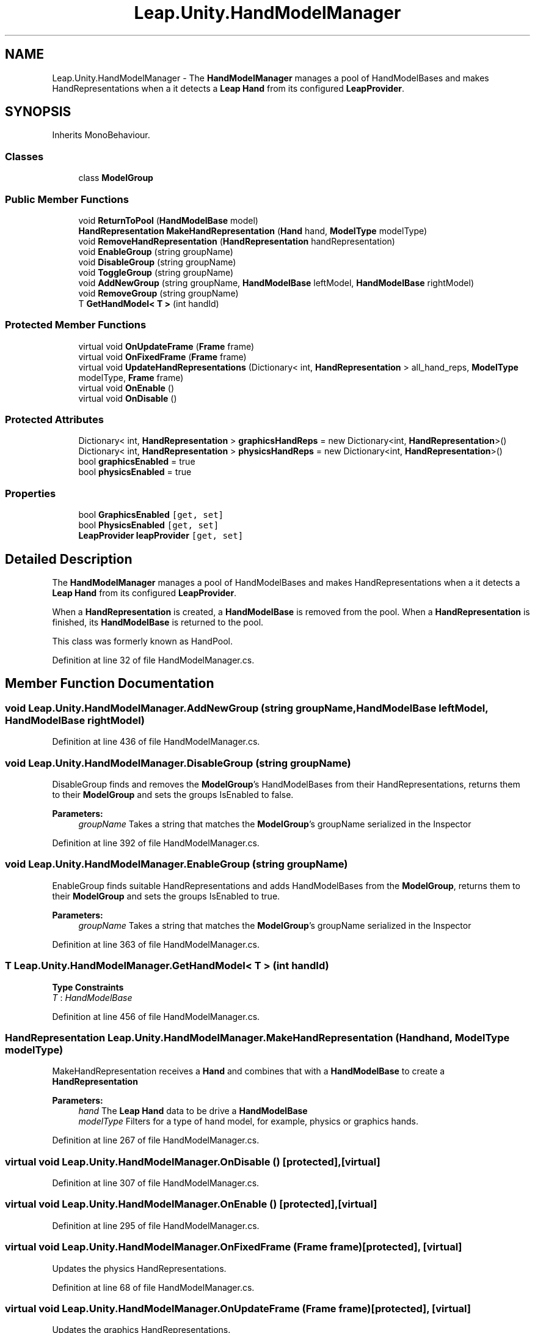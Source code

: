 .TH "Leap.Unity.HandModelManager" 3 "Sat Jul 20 2019" "Version https://github.com/Saurabhbagh/Multi-User-VR-Viewer--10th-July/" "Multi User Vr Viewer" \" -*- nroff -*-
.ad l
.nh
.SH NAME
Leap.Unity.HandModelManager \- The \fBHandModelManager\fP manages a pool of HandModelBases and makes HandRepresentations when a it detects a \fBLeap\fP \fBHand\fP from its configured \fBLeapProvider\fP\&.  

.SH SYNOPSIS
.br
.PP
.PP
Inherits MonoBehaviour\&.
.SS "Classes"

.in +1c
.ti -1c
.RI "class \fBModelGroup\fP"
.br
.in -1c
.SS "Public Member Functions"

.in +1c
.ti -1c
.RI "void \fBReturnToPool\fP (\fBHandModelBase\fP model)"
.br
.ti -1c
.RI "\fBHandRepresentation\fP \fBMakeHandRepresentation\fP (\fBHand\fP hand, \fBModelType\fP modelType)"
.br
.ti -1c
.RI "void \fBRemoveHandRepresentation\fP (\fBHandRepresentation\fP handRepresentation)"
.br
.ti -1c
.RI "void \fBEnableGroup\fP (string groupName)"
.br
.ti -1c
.RI "void \fBDisableGroup\fP (string groupName)"
.br
.ti -1c
.RI "void \fBToggleGroup\fP (string groupName)"
.br
.ti -1c
.RI "void \fBAddNewGroup\fP (string groupName, \fBHandModelBase\fP leftModel, \fBHandModelBase\fP rightModel)"
.br
.ti -1c
.RI "void \fBRemoveGroup\fP (string groupName)"
.br
.ti -1c
.RI "T \fBGetHandModel< T >\fP (int handId)"
.br
.in -1c
.SS "Protected Member Functions"

.in +1c
.ti -1c
.RI "virtual void \fBOnUpdateFrame\fP (\fBFrame\fP frame)"
.br
.ti -1c
.RI "virtual void \fBOnFixedFrame\fP (\fBFrame\fP frame)"
.br
.ti -1c
.RI "virtual void \fBUpdateHandRepresentations\fP (Dictionary< int, \fBHandRepresentation\fP > all_hand_reps, \fBModelType\fP modelType, \fBFrame\fP frame)"
.br
.ti -1c
.RI "virtual void \fBOnEnable\fP ()"
.br
.ti -1c
.RI "virtual void \fBOnDisable\fP ()"
.br
.in -1c
.SS "Protected Attributes"

.in +1c
.ti -1c
.RI "Dictionary< int, \fBHandRepresentation\fP > \fBgraphicsHandReps\fP = new Dictionary<int, \fBHandRepresentation\fP>()"
.br
.ti -1c
.RI "Dictionary< int, \fBHandRepresentation\fP > \fBphysicsHandReps\fP = new Dictionary<int, \fBHandRepresentation\fP>()"
.br
.ti -1c
.RI "bool \fBgraphicsEnabled\fP = true"
.br
.ti -1c
.RI "bool \fBphysicsEnabled\fP = true"
.br
.in -1c
.SS "Properties"

.in +1c
.ti -1c
.RI "bool \fBGraphicsEnabled\fP\fC [get, set]\fP"
.br
.ti -1c
.RI "bool \fBPhysicsEnabled\fP\fC [get, set]\fP"
.br
.ti -1c
.RI "\fBLeapProvider\fP \fBleapProvider\fP\fC [get, set]\fP"
.br
.in -1c
.SH "Detailed Description"
.PP 
The \fBHandModelManager\fP manages a pool of HandModelBases and makes HandRepresentations when a it detects a \fBLeap\fP \fBHand\fP from its configured \fBLeapProvider\fP\&. 

When a \fBHandRepresentation\fP is created, a \fBHandModelBase\fP is removed from the pool\&. When a \fBHandRepresentation\fP is finished, its \fBHandModelBase\fP is returned to the pool\&.
.PP
This class was formerly known as HandPool\&. 
.PP
Definition at line 32 of file HandModelManager\&.cs\&.
.SH "Member Function Documentation"
.PP 
.SS "void Leap\&.Unity\&.HandModelManager\&.AddNewGroup (string groupName, \fBHandModelBase\fP leftModel, \fBHandModelBase\fP rightModel)"

.PP
Definition at line 436 of file HandModelManager\&.cs\&.
.SS "void Leap\&.Unity\&.HandModelManager\&.DisableGroup (string groupName)"
DisableGroup finds and removes the \fBModelGroup\fP's HandModelBases from their HandRepresentations, returns them to their \fBModelGroup\fP and sets the groups IsEnabled to false\&. 
.PP
\fBParameters:\fP
.RS 4
\fIgroupName\fP Takes a string that matches the \fBModelGroup\fP's groupName serialized in the Inspector 
.RE
.PP

.PP
Definition at line 392 of file HandModelManager\&.cs\&.
.SS "void Leap\&.Unity\&.HandModelManager\&.EnableGroup (string groupName)"
EnableGroup finds suitable HandRepresentations and adds HandModelBases from the \fBModelGroup\fP, returns them to their \fBModelGroup\fP and sets the groups IsEnabled to true\&. 
.PP
\fBParameters:\fP
.RS 4
\fIgroupName\fP Takes a string that matches the \fBModelGroup\fP's groupName serialized in the Inspector 
.RE
.PP

.PP
Definition at line 363 of file HandModelManager\&.cs\&.
.SS "T Leap\&.Unity\&.HandModelManager\&.GetHandModel< T > (int handId)"

.PP
\fBType Constraints\fP
.TP
\fIT\fP : \fIHandModelBase\fP
.PP
Definition at line 456 of file HandModelManager\&.cs\&.
.SS "\fBHandRepresentation\fP Leap\&.Unity\&.HandModelManager\&.MakeHandRepresentation (\fBHand\fP hand, \fBModelType\fP modelType)"
MakeHandRepresentation receives a \fBHand\fP and combines that with a \fBHandModelBase\fP to create a \fBHandRepresentation\fP 
.PP
\fBParameters:\fP
.RS 4
\fIhand\fP The \fBLeap\fP \fBHand\fP data to be drive a \fBHandModelBase\fP 
.br
\fImodelType\fP Filters for a type of hand model, for example, physics or graphics hands\&. 
.RE
.PP

.PP
Definition at line 267 of file HandModelManager\&.cs\&.
.SS "virtual void Leap\&.Unity\&.HandModelManager\&.OnDisable ()\fC [protected]\fP, \fC [virtual]\fP"

.PP
Definition at line 307 of file HandModelManager\&.cs\&.
.SS "virtual void Leap\&.Unity\&.HandModelManager\&.OnEnable ()\fC [protected]\fP, \fC [virtual]\fP"

.PP
Definition at line 295 of file HandModelManager\&.cs\&.
.SS "virtual void Leap\&.Unity\&.HandModelManager\&.OnFixedFrame (\fBFrame\fP frame)\fC [protected]\fP, \fC [virtual]\fP"
Updates the physics HandRepresentations\&. 
.PP
Definition at line 68 of file HandModelManager\&.cs\&.
.SS "virtual void Leap\&.Unity\&.HandModelManager\&.OnUpdateFrame (\fBFrame\fP frame)\fC [protected]\fP, \fC [virtual]\fP"
Updates the graphics HandRepresentations\&. 
.PP
Definition at line 61 of file HandModelManager\&.cs\&.
.SS "void Leap\&.Unity\&.HandModelManager\&.RemoveGroup (string groupName)"

.PP
Definition at line 447 of file HandModelManager\&.cs\&.
.SS "void Leap\&.Unity\&.HandModelManager\&.RemoveHandRepresentation (\fBHandRepresentation\fP handRepresentation)"

.PP
Definition at line 287 of file HandModelManager\&.cs\&.
.SS "void Leap\&.Unity\&.HandModelManager\&.ReturnToPool (\fBHandModelBase\fP model)"

.PP
Definition at line 227 of file HandModelManager\&.cs\&.
.SS "void Leap\&.Unity\&.HandModelManager\&.ToggleGroup (string groupName)"

.PP
Definition at line 419 of file HandModelManager\&.cs\&.
.SS "virtual void Leap\&.Unity\&.HandModelManager\&.UpdateHandRepresentations (Dictionary< int, \fBHandRepresentation\fP > all_hand_reps, \fBModelType\fP modelType, \fBFrame\fP frame)\fC [protected]\fP, \fC [virtual]\fP"
Updates HandRepresentations based in the specified \fBHandRepresentation\fP Dictionary\&. Active \fBHandRepresentation\fP instances are updated if the hand they represent is still present in the Provider's CurrentFrame; otherwise, the \fBHandRepresentation\fP is removed\&. If new \fBLeap\fP \fBHand\fP objects are present in the \fBLeap\fP \fBHandRepresentation\fP Dictionary, new HandRepresentations are created and added to the dictionary\&. 
.PP
\fBParameters:\fP
.RS 4
\fIall_hand_reps\fP = A dictionary of \fBLeap\fP \fBHand\fP ID's with a paired \fBHandRepresentation\fP 
.br
\fImodelType\fP Filters for a type of hand model, for example, physics or graphics hands\&. 
.br
\fIframe\fP The \fBLeap\fP \fBFrame\fP containing \fBLeap\fP \fBHand\fP data for each currently tracked hand 
.RE
.PP
Mark-and-sweep to finish unused HandRepresentations
.PP
Initialize toBeDeleted with a value to be deleted
.PP
Inform the representation that we will no longer be giving it any hand updates because the corresponding hand has gone away 
.PP
Definition at line 84 of file HandModelManager\&.cs\&.
.SH "Member Data Documentation"
.PP 
.SS "bool Leap\&.Unity\&.HandModelManager\&.graphicsEnabled = true\fC [protected]\fP"

.PP
Definition at line 39 of file HandModelManager\&.cs\&.
.SS "Dictionary<int, \fBHandRepresentation\fP> Leap\&.Unity\&.HandModelManager\&.graphicsHandReps = new Dictionary<int, \fBHandRepresentation\fP>()\fC [protected]\fP"

.PP
Definition at line 36 of file HandModelManager\&.cs\&.
.SS "bool Leap\&.Unity\&.HandModelManager\&.physicsEnabled = true\fC [protected]\fP"

.PP
Definition at line 40 of file HandModelManager\&.cs\&.
.SS "Dictionary<int, \fBHandRepresentation\fP> Leap\&.Unity\&.HandModelManager\&.physicsHandReps = new Dictionary<int, \fBHandRepresentation\fP>()\fC [protected]\fP"

.PP
Definition at line 37 of file HandModelManager\&.cs\&.
.SH "Property Documentation"
.PP 
.SS "bool Leap\&.Unity\&.HandModelManager\&.GraphicsEnabled\fC [get]\fP, \fC [set]\fP"

.PP
Definition at line 42 of file HandModelManager\&.cs\&.
.SS "\fBLeapProvider\fP Leap\&.Unity\&.HandModelManager\&.leapProvider\fC [get]\fP, \fC [set]\fP"

.PP
Definition at line 131 of file HandModelManager\&.cs\&.
.SS "bool Leap\&.Unity\&.HandModelManager\&.PhysicsEnabled\fC [get]\fP, \fC [set]\fP"

.PP
Definition at line 51 of file HandModelManager\&.cs\&.

.SH "Author"
.PP 
Generated automatically by Doxygen for Multi User Vr Viewer from the source code\&.

